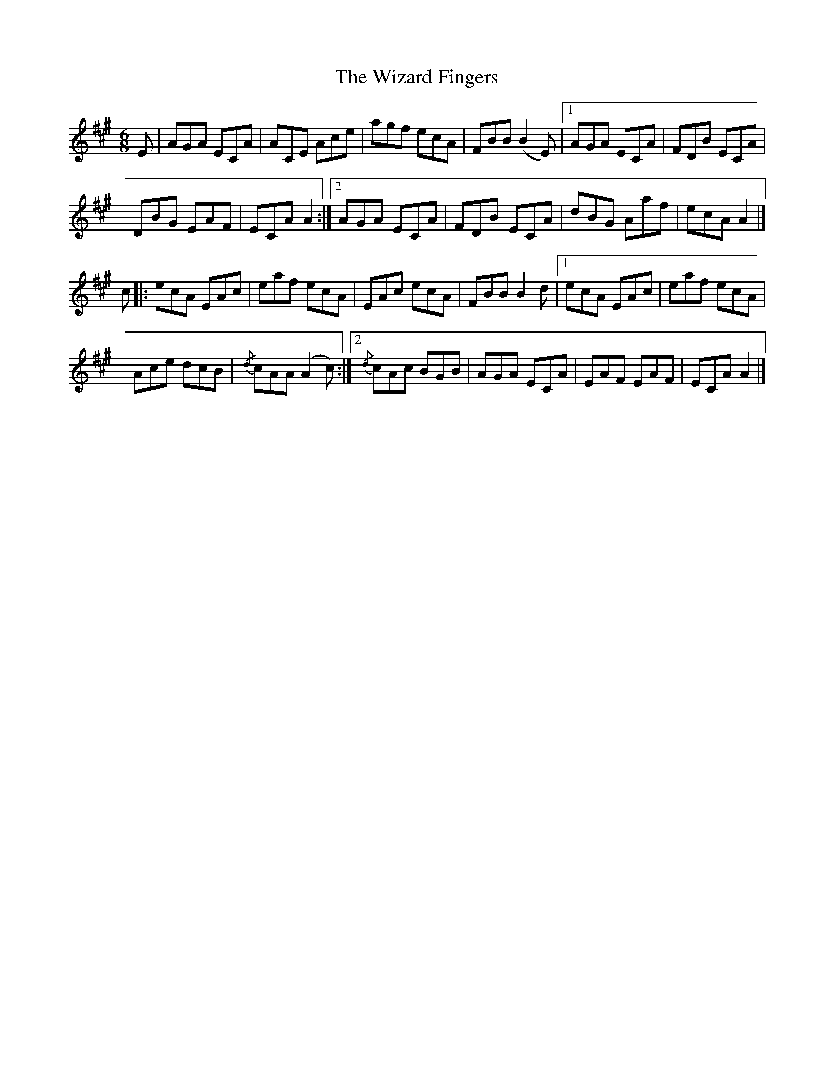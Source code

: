 X: 2
T: Wizard Fingers, The
Z: Moxhe
S: https://thesession.org/tunes/14480#setting26790
R: jig
M: 6/8
L: 1/8
K: Amaj
E|AGA ECA|ACE Ace | agf ecA|FBB (B2E)|1AGA ECA|FDB ECA|
DBG EAF|ECA A2:|2AGA ECA|FDB ECA|dBG Aaf|ecA A2|]
c|:ecA EAc | eaf ecA|EAc ecA|FBB B2d|1ecA EAc |eaf ecA|
Ace dcB|{/d}cAA (A2c):|2{/d}cAc BGB|AGA ECA|EAF EAF|ECA A2|]
